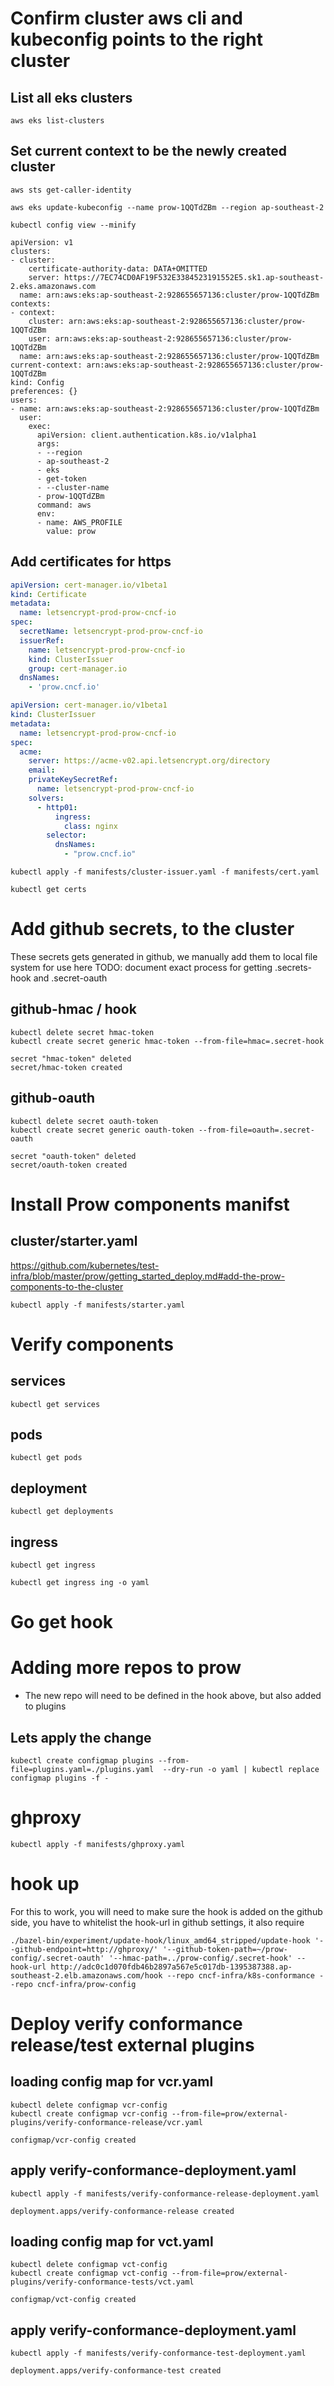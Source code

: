 # This documents deploying prow to an empty cluster, this was built using the /infra/modules/aws-modules terraform build. The intent is that it will work with all builds

* Confirm cluster aws cli and kubeconfig points to the right cluster
** List all eks clusters
#+begin_src  shell
aws eks list-clusters
#+end_src

#+RESULTS:
#+BEGIN_example
---------------------
|   ListClusters    |
+-------------------+
||    clusters     ||
|+-----------------+|
||  prow-dev       ||
||  prow-LltO5Bjk  ||
||  prow-stg       ||
||  prow-ztwaOEOw  ||
|+-----------------+|
#+END_example

** Set current context to be the newly created cluster
#+begin_src shell
  aws sts get-caller-identity
#+end_src

#+RESULTS:
#+BEGIN_example
----------------------------------------------------------
|                    GetCallerIdentity                   |
+---------+----------------------------------------------+
|  Account|  928655657136                                |
|  Arn    |  arn:aws:iam::928655657136:user/zz@ii.coop   |
|  UserId |  AIDA5QOBQZCYJLLBQL4OI                       |
+---------+----------------------------------------------+
#+END_example

# Set current context to be the newly created cluster
#+begin_src shell
  aws eks update-kubeconfig --name prow-1QQTdZBm --region ap-southeast-2
#+end_src

#+RESULTS:
#+begin_example
Updated context arn:aws:eks:ap-southeast-2:928655657136:cluster/prow-1QQTdZBm in /home/ii/.kube/config
#+end_example

#+begin_src shell
 kubectl config view --minify
#+end_src
#+RESULTS:d
#+begin_example
apiVersion: v1
clusters:
- cluster:
    certificate-authority-data: DATA+OMITTED
    server: https://7EC74CD0AF19F532E3384523191552E5.sk1.ap-southeast-2.eks.amazonaws.com
  name: arn:aws:eks:ap-southeast-2:928655657136:cluster/prow-1QQTdZBm
contexts:
- context:
    cluster: arn:aws:eks:ap-southeast-2:928655657136:cluster/prow-1QQTdZBm
    user: arn:aws:eks:ap-southeast-2:928655657136:cluster/prow-1QQTdZBm
  name: arn:aws:eks:ap-southeast-2:928655657136:cluster/prow-1QQTdZBm
current-context: arn:aws:eks:ap-southeast-2:928655657136:cluster/prow-1QQTdZBm
kind: Config
preferences: {}
users:
- name: arn:aws:eks:ap-southeast-2:928655657136:cluster/prow-1QQTdZBm
  user:
    exec:
      apiVersion: client.authentication.k8s.io/v1alpha1
      args:
      - --region
      - ap-southeast-2
      - eks
      - get-token
      - --cluster-name
      - prow-1QQTdZBm
      command: aws
      env:
      - name: AWS_PROFILE
        value: prow
#+end_example

** Add certificates for https
#+begin_src yaml :tangle manifests/cert.yaml
apiVersion: cert-manager.io/v1beta1
kind: Certificate
metadata:
  name: letsencrypt-prod-prow-cncf-io
spec:
  secretName: letsencrypt-prod-prow-cncf-io
  issuerRef:
    name: letsencrypt-prod-prow-cncf-io
    kind: ClusterIssuer
    group: cert-manager.io
  dnsNames:
    - 'prow.cncf.io'
#+end_src


#+begin_src yaml :tangle manifests/cluster-issuer.yaml
apiVersion: cert-manager.io/v1beta1
kind: ClusterIssuer
metadata:
  name: letsencrypt-prod-prow-cncf-io
spec:
  acme:
    server: https://acme-v02.api.letsencrypt.org/directory
    email:
    privateKeySecretRef:
      name: letsencrypt-prod-prow-cncf-io
    solvers:
      - http01:
          ingress:
            class: nginx
        selector:
          dnsNames:
            - "prow.cncf.io"
#+end_src

#+begin_src shell
kubectl apply -f manifests/cluster-issuer.yaml -f manifests/cert.yaml
#+end_src

#+RESULTS:
#+begin_example
clusterissuer.cert-manager.io/letsencrypt-prod-prow-cncf-io created
certificate.cert-manager.io/letsencrypt-prod-prow-cncf-io configured
#+end_example

#+begin_src shell
  kubectl get certs
#+end_src

#+RESULTS:
#+begin_example
NAME                            READY   SECRET                          AGE
letsencrypt-prod-prow-cncf-io   False   letsencrypt-prod-prow-cncf-io   11m
#+end_example

* Add github secrets, to the cluster
These secrets gets generated in github, we manually add them to local file system for use here
 TODO: document exact process for getting .secrets-hook and .secret-oauth
** github-hmac / hook
 #+begin_src shell
   kubectl delete secret hmac-token
   kubectl create secret generic hmac-token --from-file=hmac=.secret-hook
 #+end_src

 #+RESULTS:
 #+begin_example
 secret "hmac-token" deleted
 secret/hmac-token created
 #+end_example

** github-oauth
 #+begin_src shell
   kubectl delete secret oauth-token
   kubectl create secret generic oauth-token --from-file=oauth=.secret-oauth
 #+end_src

 #+RESULTS:
 #+begin_example
 secret "oauth-token" deleted
 secret/oauth-token created
 #+end_example

* Install Prow components manifst
** cluster/starter.yaml
https://github.com/kubernetes/test-infra/blob/master/prow/getting_started_deploy.md#add-the-prow-components-to-the-cluster
#+begin_src shell :dir "~/prow-config"
  kubectl apply -f manifests/starter.yaml
#+end_src

#+RESULTS:
#+begin_example
configmap/plugins unchanged
configmap/config unchanged
customresourcedefinition.apiextensions.k8s.io/prowjobs.prow.k8s.io unchanged
deployment.apps/hook unchanged
service/hook unchanged
deployment.apps/plank unchanged
deployment.apps/sinker unchanged
deployment.apps/deck unchanged
service/deck unchanged
deployment.apps/horologium unchanged
deployment.apps/tide unchanged
service/tide unchanged
ingress.extensions/ing configured
deployment.apps/statusreconciler unchanged
namespace/test-pods unchanged
serviceaccount/deck unchanged
rolebinding.rbac.authorization.k8s.io/deck unchanged
rolebinding.rbac.authorization.k8s.io/deck unchanged
role.rbac.authorization.k8s.io/deck unchanged
role.rbac.authorization.k8s.io/deck unchanged
serviceaccount/horologium unchanged
role.rbac.authorization.k8s.io/horologium unchanged
rolebinding.rbac.authorization.k8s.io/horologium unchanged
serviceaccount/plank unchanged
role.rbac.authorization.k8s.io/plank unchanged
role.rbac.authorization.k8s.io/plank unchanged
rolebinding.rbac.authorization.k8s.io/plank unchanged
rolebinding.rbac.authorization.k8s.io/plank unchanged
serviceaccount/sinker unchanged
role.rbac.authorization.k8s.io/sinker unchanged
role.rbac.authorization.k8s.io/sinker unchanged
rolebinding.rbac.authorization.k8s.io/sinker unchanged
rolebinding.rbac.authorization.k8s.io/sinker unchanged
serviceaccount/hook unchanged
role.rbac.authorization.k8s.io/hook unchanged
rolebinding.rbac.authorization.k8s.io/hook unchanged
serviceaccount/tide unchanged
role.rbac.authorization.k8s.io/tide unchanged
rolebinding.rbac.authorization.k8s.io/tide unchanged
serviceaccount/statusreconciler unchanged
role.rbac.authorization.k8s.io/statusreconciler unchanged
rolebinding.rbac.authorization.k8s.io/statusreconciler unchanged
#+end_example
* Verify components
** services
#+begin_src shell
  kubectl get services
#+end_src

#+RESULTS:
#+begin_example
NAME         TYPE        CLUSTER-IP       EXTERNAL-IP   PORT(S)           AGE
deck         NodePort    172.20.235.175   <none>        80:30203/TCP      11s
ghproxy      ClusterIP   172.20.85.71     <none>        80/TCP,9090/TCP   18m
hook         NodePort    172.20.221.251   <none>        8888:32389/TCP    11s
kubernetes   ClusterIP   172.20.0.1       <none>        443/TCP           4h3m
tide         NodePort    172.20.30.191    <none>        80:32681/TCP      11s
#+end_example

** pods
#+begin_src shell
  kubectl get pods
#+end_src

#+RESULTS:
#+begin_example
NAME                                READY   STATUS    RESTARTS   AGE
deck-7d486fcc-pssgl                 1/1     Running   0          13s
deck-7d486fcc-rqglq                 1/1     Running   0          13s
ghproxy-5ccfb97b79-5prr9            1/1     Running   0          18m
hook-5674b4dc6b-7qtvv               1/1     Running   0          13s
hook-5674b4dc6b-khkn5               0/1     Running   0          14s
horologium-6947d84b-8spsr           1/1     Running   0          14s
plank-569bd9857d-bs62q              1/1     Running   0          14s
sinker-5bd5749656-bbrmd             1/1     Running   0          14s
statusreconciler-64d56987cc-8z2tb   1/1     Running   0          14s
tide-7f89d88467-pvpc5               1/1     Running   0          14s
#+end_example

** deployment

#+begin_src shell
  kubectl get deployments
#+end_src

#+RESULTS:
#+begin_example
NAME               READY   UP-TO-DATE   AVAILABLE   AGE
deck               2/2     2            2           21s
ghproxy            1/1     1            1           18m
hook               2/2     2            2           21s
horologium         1/1     1            1           21s
plank              1/1     1            1           21s
sinker             1/1     1            1           21s
statusreconciler   1/1     1            1           21s
tide               1/1     1            1           21s
#+end_example

** ingress
#+begin_src shell
  kubectl get ingress
#+end_src

#+RESULTS:
#+begin_example
NAME   HOSTS          ADDRESS                                                                        PORTS     AGE
ing    prow.cncf.io   a6db92a5df19741c8a43dc8aa8e486e2-1450765144.ap-southeast-2.elb.amazonaws.com   80, 443   57s
#+end_example

#+begin_src shell
  kubectl get ingress ing -o yaml
#+end_src

#+RESULTS:
#+begin_example
apiVersion: extensions/v1beta1
kind: Ingress
metadata:
  annotations:
    cert-manager.io/cluster-issuer: letsencrypt-prod-prow-cncf-io
    kubectl.kubernetes.io/last-applied-configuration: |
      {"apiVersion":"extensions/v1beta1","kind":"Ingress","metadata":{"annotations":{"cert-manager.io/cluster-issuer":"letsencrypt-prod-prow-cncf-io","kubernetes.io/ingress.class":"nginx","nginx.ingress.kubernetes.io/rewrite-target":"/"},"name":"ing","namespace":"default"},"spec":{"backend":{"serviceName":"deck","servicePort":80},"rules":[{"host":"prow.cncf.io","http":{"paths":[{"backend":{"serviceName":"deck","servicePort":80},"path":"/"},{"backend":{"serviceName":"hook","servicePort":8888},"path":"/hook"}]}}],"tls":[{"hosts":["prow.cncf.io"],"secretName":"letsencrypt-prod-prow-cncf-io"}]}}
    kubernetes.io/ingress.class: nginx
    nginx.ingress.kubernetes.io/rewrite-target: /
  creationTimestamp: "2020-08-13T02:41:27Z"
  generation: 2
  name: ing
  namespace: default
  resourceVersion: "33185"
  selfLink: /apis/extensions/v1beta1/namespaces/default/ingresses/ing
  uid: 224e72ef-d436-4879-a83c-0b57852fdc47
spec:
  backend:
    serviceName: deck
    servicePort: 80
  rules:
  - host: prow.cncf.io
    http:
      paths:
      - backend:
          serviceName: deck
          servicePort: 80
        path: /
      - backend:
          serviceName: hook
          servicePort: 8888
        path: /hook
  tls:
  - hosts:
    - prow.cncf.io
    secretName: letsencrypt-prod-prow-cncf-io
status:
  loadBalancer:
    ingress:
    - hostname: a6db92a5df19741c8a43dc8aa8e486e2-1450765144.ap-southeast-2.elb.amazonaws.com
#+end_example

* Go get hook
* Adding more repos to prow
- The new repo will need to be defined in the hook above, but also added to plugins

** Lets apply the change
#+begin_src  shell
  kubectl create configmap plugins --from-file=plugins.yaml=./plugins.yaml  --dry-run -o yaml | kubectl replace configmap plugins -f -
#+end_src

#+RESULTS:
#+begin_example
configmap/plugins replaced
#+end_example

* ghproxy
#+begin_src shell
  kubectl apply -f manifests/ghproxy.yaml
#+end_src

#+RESULTS:
#+begin_example
persistentvolumeclaim/ghproxy unchanged
deployment.apps/ghproxy unchanged
service/ghproxy unchanged
#+end_example

* hook up
   For this to work, you will need to make sure the hook is added on the github side, you have to whitelist the hook-url in github settings, it also require

#+begin_src shell :dir "~/test-infra/"
  ./bazel-bin/experiment/update-hook/linux_amd64_stripped/update-hook '--github-endpoint=http://ghproxy/' '--github-token-path=~/prow-config/.secret-oauth' '--hmac-path=../prow-config/.secret-hook' --hook-url http://adc0c1d070fdb46b2897a567e5c017db-1395387388.ap-southeast-2.elb.amazonaws.com/hook --repo cncf-infra/k8s-conformance --repo cncf-infra/prow-config
#+end_src

#+RESULTS:
#+begin_example
#+end_example

* Deploy verify conformance release/test external plugins
** loading config map for vcr.yaml
   #+begin_src shell :dir ~/prow-config
     kubectl delete configmap vcr-config
     kubectl create configmap vcr-config --from-file=prow/external-plugins/verify-conformance-release/vcr.yaml
   #+end_src

   #+RESULTS:
   #+begin_example
   configmap/vcr-config created
   #+end_example

** apply verify-conformance-deployment.yaml
   #+begin_src shell :dir "~/prow-config"
     kubectl apply -f manifests/verify-conformance-release-deployment.yaml
   #+end_src

   #+RESULTS:
   #+begin_example
   deployment.apps/verify-conformance-release created
   #+end_example

** loading config map for vct.yaml
   #+begin_src shell :dir ~/prow-config
     kubectl delete configmap vct-config
     kubectl create configmap vct-config --from-file=prow/external-plugins/verify-conformance-tests/vct.yaml
   #+end_src

   #+RESULTS:
   #+begin_example
   configmap/vct-config created
   #+end_example

** apply verify-conformance-deployment.yaml
   #+begin_src shell :dir "~/prow-config"
    kubectl apply -f manifests/verify-conformance-test-deployment.yaml
   #+end_src

   #+RESULTS:
   #+begin_example
   deployment.apps/verify-conformance-test created
   #+end_example
